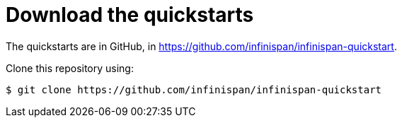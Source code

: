 ifdef::context[:parent-context: {context}]
[id="download-the-quickstarts_{context}"]
= Download the quickstarts
:context: download-the-quickstarts

The quickstarts are in GitHub, in link:https://github.com/infinispan/infinispan-quickstart[].

Clone this repository using:

....
$ git clone https://github.com/infinispan/infinispan-quickstart
....


ifdef::parent-context[:context: {parent-context}]
ifndef::parent-context[:!context:]